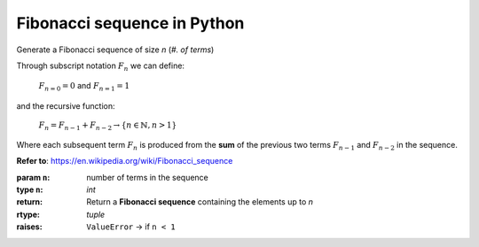 Fibonacci sequence in Python
============================ 

Generate a Fibonacci sequence of size `n` (*#. of terms*)

Through subscript notation :math:`F_{n}` we can define:

   :math:`F_{n = 0} = 0` and :math:`F_{n = 1} = 1`
   
and the recursive function: 

   :math:`F_{n} = F_{n-1} + F_{n-2} \to \{n\in \mathbb{N}, n>1\}` 

Where each subsequent term :math:`F_{n}` is produced from the 
**sum** of the previous two terms :math:`F_{n-1}` and :math:`F_{n-2}` 
in the sequence.

**Refer to**: https://en.wikipedia.org/wiki/Fibonacci_sequence

:param ``n``: number of terms in the sequence
:type ``n``: `int`
:return: Return a **Fibonacci sequence** containing the elements up to `n`
:rtype: `tuple`
:raises: 
   ``ValueError`` → if ``n < 1``
